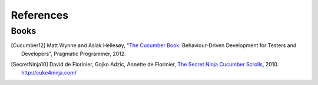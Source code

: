 .. _id.refs:

References
==============================================================================

Books
-------

.. [Cucumber12] Matt Wynne and Aslak Hellesøy, "`The Cucumber Book`_:
        Behaviour-Driven Development for Testers and Developers",
        Pragmatic Programmer, 2012.

.. [SecretNinja10] David de Florinier, Gojko Adzic, Annette de Florinier,
        `The Secret Ninja Cucumber Scrolls`_, 2010.
        http://cuke4ninja.com/


.. _`The Cucumber Book`: http://pragprog.com/book/hwcuc/the-cucumber-book
.. _The Secret Ninja Cucumber Scrolls: http://cuke4ninja.com/toc.html